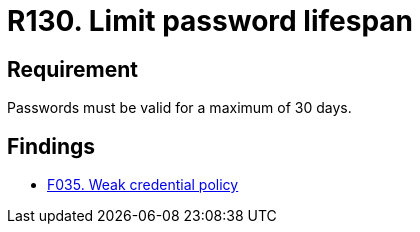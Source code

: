 :slug: rules/130/
:category: credentials
:description: This document details the security requirements related to credentials for access to sensitive information of the organization. In this requirement, it is recommended that the system does not allow its passwords to have a lifespan of more than 30 days.
:keywords: System, Requirement, Password, Validity, Security, Expiration
:rules: yes

= R130. Limit password lifespan

== Requirement

Passwords must be valid for a maximum of 30 days.

== Findings

* [inner]#link:/web/findings/035/[F035. Weak credential policy]#
